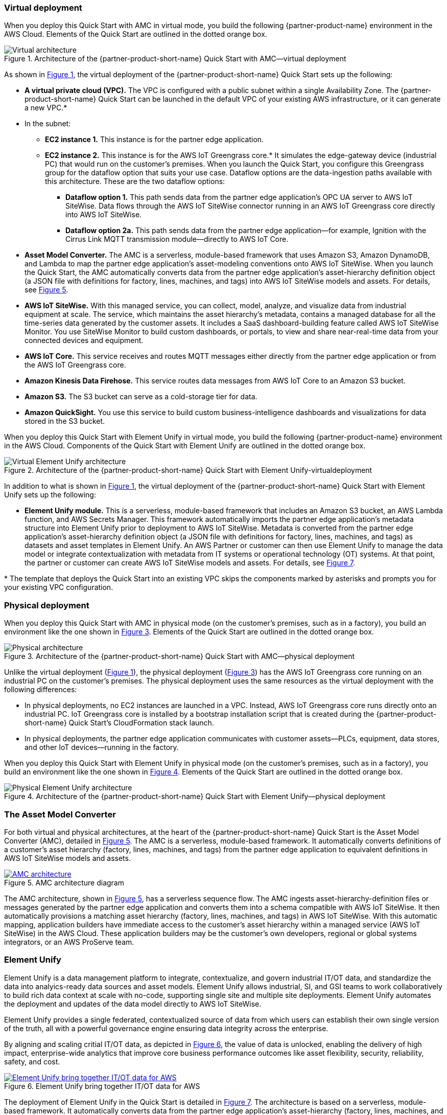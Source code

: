 :xrefstyle: short

=== Virtual deployment

When you deploy this Quick Start with AMC in virtual mode, you build the following {partner-product-name} environment in the AWS Cloud. Elements of the Quick Start are outlined in the dotted orange box.

[#architecture-virtual]
.Architecture of the {partner-product-short-name} Quick Start with AMC—virtual deployment
image::../images/IMCQuickStartArchitecture-Virtual.png[Virtual architecture]

As shown in <<architecture-virtual>>, the virtual deployment of the {partner-product-short-name} Quick Start sets up the following:

* **A virtual private cloud (VPC).** The VPC is configured with a public subnet within a single Availability Zone. The {partner-product-short-name} Quick Start can be launched in the default VPC of your existing AWS infrastructure, or it can generate a new VPC.*
* In the subnet:
** **EC2 instance 1.** This instance is for the partner edge application.
** **EC2 instance 2.** This instance is for the AWS IoT Greengrass core.* It simulates the edge-gateway device (industrial PC) that would run on the customer’s premises. When you launch the Quick Start, you configure this Greengrass group for the dataflow option that suits your use case. Dataflow options are the data-ingestion paths available with this architecture. These are the two dataflow options:
*** **Dataflow option 1.** This path sends data from the partner edge application's OPC UA server to AWS IoT SiteWise. Data flows through the AWS IoT SiteWise connector running in an AWS IoT Greengrass core directly into AWS IoT SiteWise. 
*** **Dataflow option 2a.** This path sends data from the partner edge application—for example, Ignition with the Cirrus Link MQTT transmission module—directly to AWS IoT Core.
* **Asset Model Converter.** The AMC is a serverless, module-based framework that uses Amazon S3, Amazon DynamoDB, and Lambda to map the partner edge application's asset-modeling conventions onto AWS IoT SiteWise. When you launch the Quick Start, the AMC automatically converts data from the partner edge application's asset-hierarchy definition object (a JSON file with definitions for factory, lines, machines, and tags) into AWS IoT SiteWise models and assets. For details, see <<amc-architecture>>. 
* **AWS IoT SiteWise.** With this managed service, you can collect, model, analyze, and visualize data from industrial equipment at scale. The service, which maintains the asset hierarchy's metadata, contains a managed database for all the time-series data generated by the customer assets. It includes a SaaS dashboard-building feature called AWS IoT SiteWise Monitor. You use SiteWise Monitor to build custom dashboards, or portals, to view and share near-real-time data from your connected devices and equipment.
* **AWS IoT Core.** This service receives and routes MQTT messages either directly from the partner edge application or from the AWS IoT Greengrass core.
* **Amazon Kinesis Data Firehose.** This service routes data messages from AWS IoT Core to an Amazon S3 bucket.
* **Amazon S3.** The S3 bucket can serve as a cold-storage tier for data.
* **Amazon QuickSight.** You use this service to build custom business-intelligence dashboards and visualizations for data stored in the S3 bucket. 

When you deploy this Quick Start with Element Unify in virtual mode, you build the following {partner-product-name} environment in the AWS Cloud. Components of the Quick Start with Element Unify are outlined in the dotted orange box.

[#architecture-element-virtual]
.Architecture of the {partner-product-short-name} Quick Start with Element Unify-virtualdeployment
image::../images/IMCQuickStartArchitecture-ElementUnify-Virtual.png[Virtual Element Unify architecture]

In addition to what is shown in <<architecture-virtual>>, the virtual deployment of the {partner-product-short-name} Quick Start with Element Unify sets up the following:

* **Element Unify module.** This is a serverless, module-based framework that includes an Amazon S3 bucket, an AWS Lambda function, and AWS Secrets Manager. This framework automatically imports the partner edge application's metadata structure into Element Unify prior to deployment to AWS IoT SiteWise. Metadata is converted from the partner edge application's asset-hierarchy definition object (a JSON file with definitions for factory, lines, machines, and tags) as datasets and asset templates in Element Unify. An AWS Partner or customer can then use Element Unify to manage the data model or integrate contextualization with metadata from IT systems or operational technology (OT) systems. At that point, the partner or customer can create AWS IoT SiteWise models and assets. For details, see <<element-unify-architecture>>.

[.small]#* The template that deploys the Quick Start into an existing VPC skips the components marked by asterisks and prompts you for your existing VPC configuration.#

=== Physical deployment

When you deploy this Quick Start with AMC in physical mode (on the customer's premises, such as in a factory), you build an environment like the one shown in <<architecture-physical>>. Elements of the Quick Start are outlined in the dotted orange box.

[#architecture-physical]
.Architecture of the {partner-product-short-name} Quick Start with AMC—physical deployment
image::../images/IMCQuickStartArchitecture-Physical.png[Physical architecture]

Unlike the virtual deployment (<<architecture-virtual>>), the physical deployment (<<architecture-physical>>) has the AWS IoT Greengrass core running on an industrial PC on the customer's premises. The physical deployment uses the same resources as the virtual deployment with the following differences:

* In physical deployments, no EC2 instances are launched in a VPC. Instead, AWS IoT Greengrass core runs directly onto an industrial PC. IoT Greengrass core is installed by a bootstrap installation script that is created during the {partner-product-short-name} Quick Start's CloudFormation stack launch.
* In physical deployments, the partner edge application communicates with customer assets—PLCs, equipment, data stores, and other IoT devices—running in the factory.  

When you deploy this Quick Start with Element Unify in physical mode (on the customer's premises, such as in a factory), you build an environment like the one shown in <<architecture-element-physical>>. Elements of the Quick Start are outlined in the dotted orange box.

[#architecture-element-physical]
.Architecture of the {partner-product-short-name} Quick Start with Element Unify—physical deployment
image::../images/IMCQuickStartArchitecture-ElementUnify-Physical.png[Physical Element Unify architecture]

=== The Asset Model Converter

For both virtual and physical architectures, at the heart of the {partner-product-short-name} Quick Start is the Asset Model Converter (AMC), detailed in <<amc-architecture>>. The AMC is a serverless, module-based framework. It automatically converts definitions of a customer's asset hierarchy (factory, lines, machines, and tags) from the partner edge application to equivalent definitions in AWS IoT SiteWise models and assets. 

[#amc-architecture]
[link=images/AMCArchitecture.png]
.AMC architecture diagram
image::../images/AMCArchitecture.png[AMC architecture]

The AMC architecture, shown in <<amc-architecture>>, has a serverless sequence flow. The AMC ingests asset-hierarchy-definition files or messages generated by the partner edge application and converts them into a schema compatible with AWS IoT SiteWise. It then automatically provisions a matching asset hierarchy (factory, lines, machines, and tags) in AWS IoT SiteWise. With this automatic mapping, application builders have immediate access to the customer's asset hierarchy within a managed service (AWS IoT SiteWise) in the AWS Cloud. These application builders may be the customer's own developers, regional or global systems integrators, or an AWS ProServe team. 

=== Element Unify

Element Unify is a data management platform to integrate, contextualize, and govern industrial IT/OT data, and standardize the data into analyics-ready data sources and asset models. Element Unify allows industrial, SI, and GSI teams to work collaboratively to build rich data context at scale with no-code, supporting single site and multiple site deployments. Element Unify automates the deployment and updates of the data model directly to AWS IoT SiteWise.

Element Unify provides a single federated, contextualized source of data from which users can establish their own single version of the truth, all with a powerful governance engine ensuring data integrity across the enterprise.

By aligning and scaling critial IT/OT data, as depicted in <<element-unify-itot-together>>, the value of data is unlocked, enabling the delivery of high impact, enterprise-wide analytics that improve core business performance outcomes like asset flexibility, security, reliability, safety, and cost.

[#element-unify-itot-together]
[link=images/ElementUnifyBringingITOTTogether.png]
.Element Unify bring together IT/OT data for AWS
image::../images/ElementUnifyBringingITOTTogether.png[Element Unify bring together IT/OT data for AWS]

The deployment of Element Unify in the Quick Start is detailed in <<element-unify-architecture>>. The architecture is based on a serverless, module-based framework. It automatically converts data from the partner edge application’s asset-hierarchy (factory, lines, machines, and tags) to equivalent definitions in Element Unify and AWS IoT SiteWise.

[#element-unify-architecture]
[link=images/ElementUnifyArchitecture.png]
.Element Unify architecture diagram
image::../images/ElementUnifyArchitecture.png[Element Unify architecture]

The architecture, shown in <<element-unify-architecture>>, has a serverless sequence flow. A source connector ingests the asset-hierarchy definition or tag definition files generated by the partner edge application and converts it into a schema compatible with Element Unify. An AWS Partner or customer can then use Element Unify to manage industral data models and assets for either single site or multiple site deployments at scale. Element Unify contextualizes metadata from edge sources, maps them to complex asset templates and asset hierarchies. An AWS Lambda automatically provisions a matching asset hierarchy (factory, lines, machines, and tags) to AWS IoT SiteWise. This Lambda runs hourly, continuously monitoring both Element Unify and AWS IoT SiteWise to synchronize the underlying data model and maintain an evergreen state.
